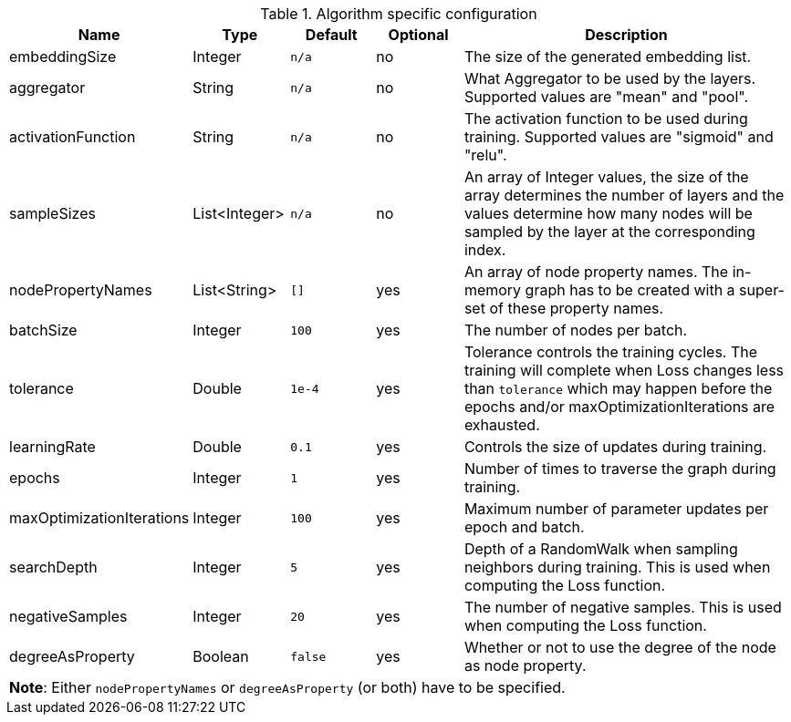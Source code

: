.Algorithm specific configuration
[opts="header",cols="1,1,1m,1,4"]
|===
| Name                      | Type          | Default   | Optional  | Description
| embeddingSize             | Integer       | n/a       | no        | The size of the generated embedding list.
| aggregator                | String        | n/a       | no        | What Aggregator to be used by the layers. Supported values are "mean" and "pool".
| activationFunction        | String        | n/a       | no        | The activation function to be used during training. Supported values are "sigmoid" and "relu".
| sampleSizes               | List<Integer> | n/a       | no        | An array of Integer values, the size of the array determines the number of layers and the values determine how many nodes will be sampled by the layer at the corresponding index.
| nodePropertyNames         | List<String>  | []        | yes       | An array of node property names. The in-memory graph has to be created with a super-set of these property names.
| batchSize                 | Integer       | 100       | yes       | The number of nodes per batch.
| tolerance                 | Double        | 1e-4      | yes       | Tolerance controls the training cycles. The training will complete when Loss changes less than `tolerance` which may happen before the epochs and/or maxOptimizationIterations are exhausted.
| learningRate              | Double        | 0.1       | yes       | Controls the size of updates during training.
| epochs                    | Integer       | 1         | yes       | Number of times to traverse the graph during training.
| maxOptimizationIterations | Integer       | 100       | yes       | Maximum number of parameter updates per epoch and batch.
| searchDepth               | Integer       | 5         | yes       | Depth of a RandomWalk when sampling neighbors during training. This is used when computing the Loss function.
| negativeSamples           | Integer       | 20        | yes       | The number of negative samples. This is used when computing the Loss function.
| degreeAsProperty          | Boolean       | false     | yes       | Whether or not to use the degree of the node as node property.
5+| *Note*: Either `nodePropertyNames` or `degreeAsProperty` (or both) have to be specified.
|===

